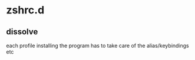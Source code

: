 * zshrc.d
** dissolve
each profile installing the program has to take care of the alias/keybindings etc
